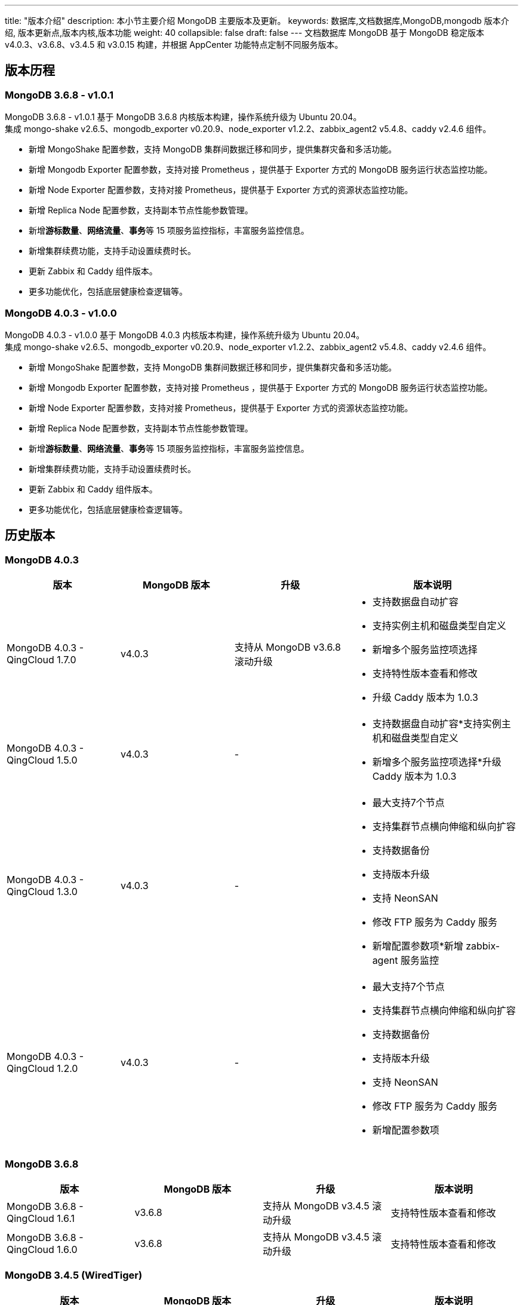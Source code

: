 ---
title: "版本介绍"
description: 本小节主要介绍 MongoDB 主要版本及更新。 
keywords: 数据库,文档数据库,MongoDB,mongodb 版本介绍, 版本更新点,版本内核,版本功能
weight: 40
collapsible: false
draft: false
---
文档数据库 MongoDB 基于 MongoDB 稳定版本 v4.0.3、v3.6.8、v3.4.5 和 v3.0.15 构建，并根据 AppCenter 功能特点定制不同服务版本。

== 版本历程

=== MongoDB 3.6.8 - v1.0.1

MongoDB 3.6.8 - v1.0.1 基于 MongoDB 3.6.8 内核版本构建，操作系统升级为 Ubuntu 20.04。 +
集成 mongo-shake v2.6.5、mongodb_exporter v0.20.9、node_exporter v1.2.2、zabbix_agent2 v5.4.8、caddy v2.4.6 组件。

* 新增 MongoShake 配置参数，支持 MongoDB 集群间数据迁移和同步，提供集群灾备和多活功能。
* 新增 Mongodb Exporter 配置参数，支持对接 Prometheus ，提供基于 Exporter 方式的 MongoDB 服务运行状态监控功能。
* 新增 Node Exporter 配置参数，支持对接 Prometheus，提供基于 Exporter 方式的资源状态监控功能。
* 新增 Replica Node 配置参数，支持副本节点性能参数管理。
* 新增**游标数量**、**网络流量**、**事务**等 15 项服务监控指标，丰富服务监控信息。
* 新增集群续费功能，支持手动设置续费时长。
* 更新 Zabbix 和 Caddy 组件版本。
* 更多功能优化，包括底层健康检查逻辑等。

=== MongoDB 4.0.3 - v1.0.0

MongoDB 4.0.3 - v1.0.0 基于 MongoDB 4.0.3 内核版本构建，操作系统升级为 Ubuntu 20.04。 +
集成 mongo-shake v2.6.5、mongodb_exporter v0.20.9、node_exporter v1.2.2、zabbix_agent2 v5.4.8、caddy v2.4.6 组件。

* 新增 MongoShake 配置参数，支持 MongoDB 集群间数据迁移和同步，提供集群灾备和多活功能。
* 新增 Mongodb Exporter 配置参数，支持对接 Prometheus ，提供基于 Exporter 方式的 MongoDB 服务运行状态监控功能。
* 新增 Node Exporter 配置参数，支持对接 Prometheus，提供基于 Exporter 方式的资源状态监控功能。
* 新增 Replica Node 配置参数，支持副本节点性能参数管理。
* 新增**游标数量**、**网络流量**、**事务**等 15 项服务监控指标，丰富服务监控信息。
* 新增集群续费功能，支持手动设置续费时长。
* 更新 Zabbix 和 Caddy 组件版本。
* 更多功能优化，包括底层健康检查逻辑等。

== 历史版本

=== MongoDB 4.0.3

[cols="2,2,2,3"]
|===
| 版本 | MongoDB 版本 | 升级 | 版本说明

| MongoDB 4.0.3 - QingCloud 1.7.0
| v4.0.3
| 支持从 MongoDB v3.6.8 滚动升级
a| * 支持数据盘自动扩容
* 支持实例主机和磁盘类型自定义
* 新增多个服务监控项选择
* 支持特性版本查看和修改
* 升级 Caddy 版本为 1.0.3

| MongoDB 4.0.3 - QingCloud 1.5.0
| v4.0.3
| -
a| * 支持数据盘自动扩容*支持实例主机和磁盘类型自定义
* 新增多个服务监控项选择*升级 Caddy 版本为 1.0.3

| MongoDB 4.0.3 - QingCloud 1.3.0
| v4.0.3
| -
a| * 最大支持7个节点
* 支持集群节点横向伸缩和纵向扩容
* 支持数据备份
* 支持版本升级
* 支持 NeonSAN
* 修改 FTP 服务为 Caddy 服务 
* 新增配置参数项*新增 zabbix-agent 服务监控

| MongoDB 4.0.3 - QingCloud 1.2.0
| v4.0.3
| -
a| * 最大支持7个节点
* 支持集群节点横向伸缩和纵向扩容
* 支持数据备份
* 支持版本升级
* 支持 NeonSAN 
* 修改 FTP 服务为 Caddy 服务 
* 新增配置参数项
|===

=== MongoDB 3.6.8

|===
| 版本 | MongoDB 版本 | 升级 | 版本说明

| MongoDB 3.6.8 - QingCloud 1.6.1
| v3.6.8
| 支持从 MongoDB v3.4.5 滚动升级
| 支持特性版本查看和修改

| MongoDB 3.6.8 - QingCloud 1.6.0
| v3.6.8
| 支持从 MongoDB v3.4.5 滚动升级
| 支持特性版本查看和修改
|===

=== MongoDB 3.4.5 (WiredTiger)

|===
| 版本 | MongoDB 版本 | 升级 | 版本说明

| MongoDB v3.4.5 (WiredTiger)
| v3.4.5 +
基于 WiredTiger 引擎
| -
a| * 最大支持7个节点
* 支持集群节点横向伸缩和纵向扩容
* 支持数据备份
|===

=== MongoDB 3.0.15（已下线）

|===
| 版本 | MongoDB 版本 | 升级 | 版本说明

| MongoDB v3.0.15 (MMAPv1)
| v3.0.15 +
基于 MMAPv1 引擎
| -
a| * 最大支持7个节点
* 支持集群节点横向伸缩和纵向扩容
* 支持数据备份
|===

